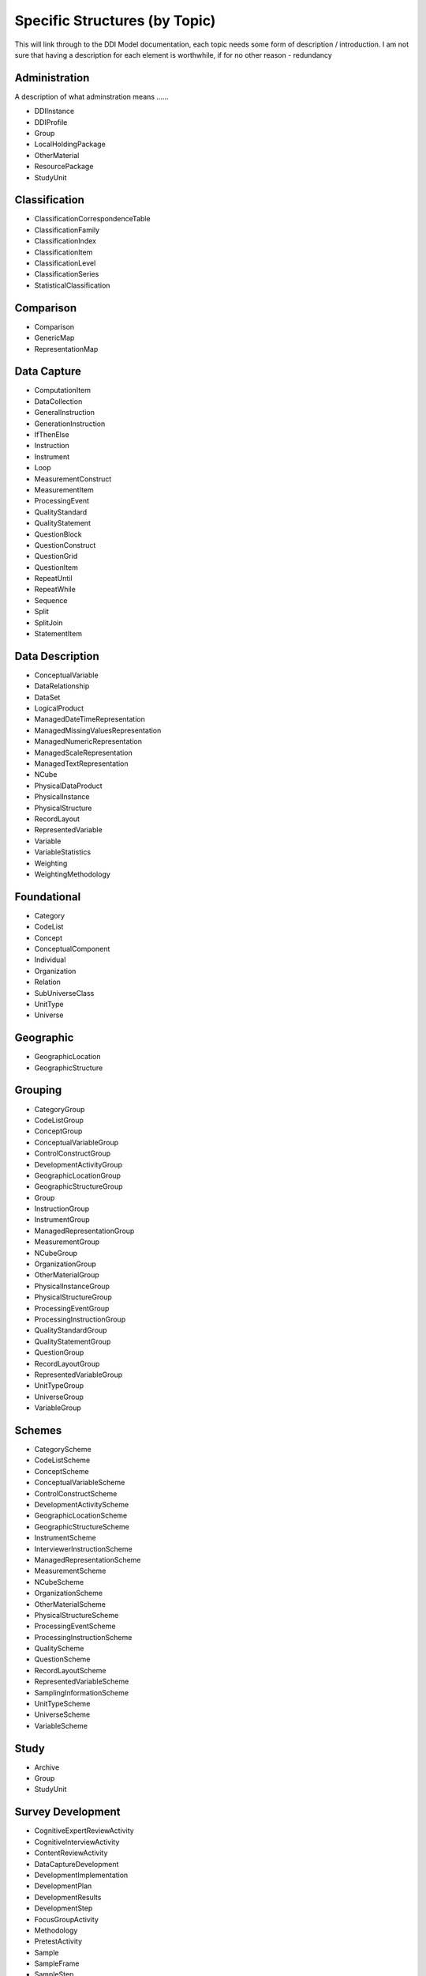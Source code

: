 Specific Structures (by Topic)
===============================

This will link through to the DDI Model documentation, each topic needs some form of description / introduction.
I am not sure that having a description for each element is worthwhile, if for no other reason - redundancy

Administration
--------------
A description of what adminstration means ......

- DDIInstance
- DDIProfile
- Group
- LocalHoldingPackage
- OtherMaterial
- ResourcePackage
- StudyUnit

Classification
---------------
- ClassificationCorrespondenceTable
- ClassificationFamily
- ClassificationIndex
- ClassificationItem
- ClassificationLevel
- ClassificationSeries
- StatisticalClassification

Comparison
------------
- Comparison
- GenericMap
- RepresentationMap

Data Capture
-------------

- ComputationItem
- DataCollection
- GeneralInstruction
- GenerationInstruction
- IfThenElse
- Instruction
- Instrument
- Loop
- MeasurementConstruct
- MeasurementItem
- ProcessingEvent
- QualityStandard
- QualityStatement
- QuestionBlock
- QuestionConstruct
- QuestionGrid
- QuestionItem
- RepeatUntil
- RepeatWhile
- Sequence
- Split
- SplitJoin
- StatementItem

Data Description
-----------------

- ConceptualVariable
- DataRelationship
- DataSet
- LogicalProduct
- ManagedDateTimeRepresentation
- ManagedMissingValuesRepresentation
- ManagedNumericRepresentation
- ManagedScaleRepresentation
- ManagedTextRepresentation
- NCube
- PhysicalDataProduct
- PhysicalInstance
- PhysicalStructure
- RecordLayout
- RepresentedVariable
- Variable
- VariableStatistics
- Weighting
- WeightingMethodology

Foundational
--------------

- Category
- CodeList
- Concept
- ConceptualComponent
- Individual
- Organization
- Relation
- SubUniverseClass
- UnitType
- Universe

Geographic
-------------

- GeographicLocation
- GeographicStructure

Grouping
--------

- CategoryGroup
- CodeListGroup
- ConceptGroup
- ConceptualVariableGroup
- ControlConstructGroup
- DevelopmentActivityGroup
- GeographicLocationGroup
- GeographicStructureGroup
- Group
- InstructionGroup
- InstrumentGroup
- ManagedRepresentationGroup
- MeasurementGroup
- NCubeGroup
- OrganizationGroup
- OtherMaterialGroup
- PhysicalInstanceGroup
- PhysicalStructureGroup
- ProcessingEventGroup
- ProcessingInstructionGroup
- QualityStandardGroup
- QualityStatementGroup
- QuestionGroup
- RecordLayoutGroup
- RepresentedVariableGroup
- UnitTypeGroup
- UniverseGroup
- VariableGroup

Schemes
--------

- CategoryScheme
- CodeListScheme
- ConceptScheme
- ConceptualVariableScheme
- ControlConstructScheme
- DevelopmentActivityScheme
- GeographicLocationScheme
- GeographicStructureScheme
- InstrumentScheme
- InterviewerInstructionScheme
- ManagedRepresentationScheme
- MeasurementScheme
- NCubeScheme
- OrganizationScheme
- OtherMaterialScheme
- PhysicalStructureScheme
- ProcessingEventScheme
- ProcessingInstructionScheme
- QualityScheme
- QuestionScheme
- RecordLayoutScheme
- RepresentedVariableScheme
- SamplingInformationScheme
- UnitTypeScheme
- UniverseScheme
- VariableScheme

Study
-------

- Archive
- Group
- StudyUnit

Survey Development
-------------------

- CognitiveExpertReviewActivity
- CognitiveInterviewActivity
- ContentReviewActivity
- DataCaptureDevelopment
- DevelopmentImplementation
- DevelopmentPlan
- DevelopmentResults
- DevelopmentStep
- FocusGroupActivity
- Methodology
- PretestActivity
- Sample
- SampleFrame
- SampleStep
- SamplingInformationGroup
- SamplingPlan
- SamplingStage
- TranslationActivity
- WeightingMethodology










